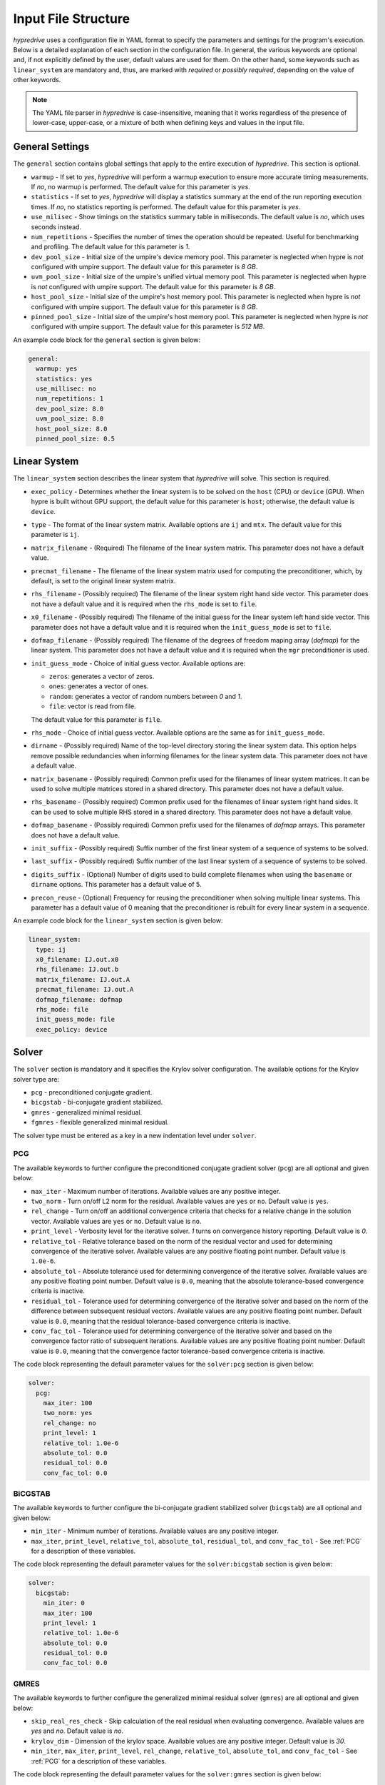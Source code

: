 .. Copyright (c) 2024 Lawrence Livermore National Security, LLC and other
   HYPRE Project Developers. See the top-level COPYRIGHT file for details.

   SPDX-License-Identifier: (MIT)

.. _InputFileStructure:

Input File Structure
====================

`hypredrive` uses a configuration file in YAML format to specify the parameters and settings
for the program's execution. Below is a detailed explanation of each section in the configuration
file. In general, the various keywords are optional and, if not explicitly defined by the
user, default values are used for them. On the other hand, some keywords such as
``linear_system`` are mandatory and, thus, are marked with `required` or `possibly
required`, depending on the value of other keywords.

.. note::

   The YAML file parser in `hypredrive` is case-insensitive, meaning that it works
   regardless of the presence of lower-case, upper-case, or a mixture of both when
   defining keys and values in the input file.


General Settings
----------------

The ``general`` section contains global settings that apply to the entire execution of
`hypredrive`. This section is optional.

- ``warmup`` - If set to `yes`, `hypredrive` will perform a warmup execution to
  ensure more accurate timing measurements. If `no`, no warmup is performed. The default
  value for this parameter is `yes`.

- ``statistics`` - If set to `yes`, `hypredrive` will display a statistics summary
  at the end of the run reporting execution times. If `no`, no statistics reporting is
  performed. The default value for this parameter is `yes`.

- ``use_milisec`` - Show timings on the statistics summary table in milliseconds. The
  default value is `no`, which uses seconds instead.

- ``num_repetitions`` - Specifies the number of times the operation should be
  repeated. Useful for benchmarking and profiling. The default value for this parameter is
  `1`.

- ``dev_pool_size`` - Initial size of the umpire's device memory pool. This parameter is
  neglected when hypre is *not* configured with umpire support. The default value for this
  parameter is `8 GB`.

- ``uvm_pool_size`` - Initial size of the umpire's unified virtual memory pool. This
  parameter is neglected when hypre is *not* configured with umpire support. The default
  value for this parameter is `8 GB`.

- ``host_pool_size`` - Initial size of the umpire's host memory pool. This parameter is
  neglected when hypre is *not* configured with umpire support. The default value for this
  parameter is `8 GB`.

- ``pinned_pool_size`` - Initial size of the umpire's host memory pool. This parameter is
  neglected when hypre is *not* configured with umpire support. The default value for this
  parameter is `512 MB`.


An example code block for the ``general`` section is given below:

.. code-block:: yaml

    general:
      warmup: yes
      statistics: yes
      use_millisec: no
      num_repetitions: 1
      dev_pool_size: 8.0
      uvm_pool_size: 8.0
      host_pool_size: 8.0
      pinned_pool_size: 0.5

Linear System
-------------

The ``linear_system`` section describes the linear system that `hypredrive` will solve. This
section is required.

- ``exec_policy`` - Determines whether the linear system is to be solved on the ``host``
  (CPU) or ``device`` (GPU). When hypre is built without GPU support, the default value
  for this parameter is ``host``; otherwise, the default value is ``device``.

- ``type`` - The format of the linear system matrix. Available options are ``ij`` and
  ``mtx``. The default value for this parameter is ``ij``.

- ``matrix_filename`` - (Required) The filename of the linear system matrix. This
  parameter does not have a default value.

- ``precmat_filename`` - The filename of the linear system matrix used for computing the
  preconditioner, which, by default, is set to the original linear system matrix.

- ``rhs_filename`` - (Possibly required) The filename of the linear system right hand side
  vector. This parameter does not have a default value and it is required when the
  ``rhs_mode`` is set to ``file``.

- ``x0_filename`` - (Possibly required) The filename of the initial guess for the linear
  system left hand side vector. This parameter does not have a default value and it is
  required when the ``init_guess_mode`` is set to ``file``.

- ``dofmap_filename`` - (Possibly required) The filename of the degrees of freedom maping
  array (`dofmap`) for the linear system. This parameter does not have a default value and it is
  required when the ``mgr`` preconditioner is used.

- ``init_guess_mode`` - Choice of initial guess vector. Available options are:

  - ``zeros``: generates a vector of zeros.
  - ``ones``: generates a vector of ones.
  - ``random``: generates a vector of random numbers between `0` and `1`.
  - ``file``: vector is read from file.

  The default value for this parameter is ``file``.

- ``rhs_mode`` - Choice of initial guess vector. Available options are the same as for
  ``init_guess_mode``.

- ``dirname`` - (Possibly required) Name of the top-level directory storing the linear
  system data. This option helps remove possible redundancies when informing filenames
  for the linear system data. This parameter does not have a default value.

- ``matrix_basename`` - (Possibly required) Common prefix used for the filenames of linear
  system matrices. It can be used to solve multiple matrices stored in a shared
  directory. This parameter does not have a default value.

- ``rhs_basename`` - (Possibly required) Common prefix used for the filenames of linear
  system right hand sides. It can be used to solve multiple RHS stored in a shared
  directory. This parameter does not have a default value.

- ``dofmap_basename`` - (Possibly required) Common prefix used for the filenames of
  `dofmap` arrays. This parameter does not have a default value.

- ``init_suffix`` - (Possibly required) Suffix number of the first linear system of a
  sequence of systems to be solved.

- ``last_suffix`` - (Possibly required) Suffix number of the last linear system of a
  sequence of systems to be solved.

- ``digits_suffix`` - (Optional) Number of digits used to build complete filenames when
  using the ``basename`` or ``dirname`` options. This parameter has a default value of 5.

- ``precon_reuse`` - (Optional) Frequency for reusing the preconditioner when solving multiple
  linear systems. This parameter has a default value of 0 meaning that the preconditioner
  is rebuilt for every linear system in a sequence.


An example code block for the ``linear_system`` section is given below:

.. code-block:: yaml

    linear_system:
      type: ij
      x0_filename: IJ.out.x0
      rhs_filename: IJ.out.b
      matrix_filename: IJ.out.A
      precmat_filename: IJ.out.A
      dofmap_filename: dofmap
      rhs_mode: file
      init_guess_mode: file
      exec_policy: device

Solver
------

The ``solver`` section is mandatory and it specifies the Krylov solver configuration. The
available options for the Krylov solver type are:

- ``pcg`` - preconditioned conjugate gradient.
- ``bicgstab`` - bi-conjugate gradient stabilized.
- ``gmres`` - generalized minimal residual.
- ``fgmres`` - flexible generalized minimal residual.

The solver type must be entered as a key in a new indentation level under ``solver``.

.. _PCG:

PCG
^^^

The available keywords to further configure the preconditioned conjugate gradient solver
(``pcg``) are all optional and given below:

- ``max_iter`` - Maximum number of iterations. Available values are any positive integer.

- ``two_norm`` - Turn on/off L2 norm for the residual. Available values are ``yes`` or
  ``no``. Default value is ``yes``.

- ``rel_change`` - Turn on/off an additional convergence criteria that checks for a relative
  change in the solution vector. Available values are ``yes`` or ``no``. Default value is
  ``no``.

- ``print_level`` - Verbosity level for the iterative solver. `1` turns on convergence
  history reporting. Default value is `0`.

- ``relative_tol`` - Relative tolerance based on the norm of the residual vector and used
  for determining convergence of the iterative solver. Available values are any positive
  floating point number. Default value is ``1.0e-6``.

- ``absolute_tol`` - Absolute tolerance used for determining convergence of the iterative
  solver. Available values are any positive floating point number. Default value is
  ``0.0``, meaning that the absolute tolerance-based convergence criteria is inactive.

- ``residual_tol`` - Tolerance used for determining convergence of the iterative solver
  and based on the norm of the difference between subsequent residual vectors. Available
  values are any positive floating point number. Default value is ``0.0``, meaning that
  the residual tolerance-based convergence criteria is inactive.

- ``conv_fac_tol`` - Tolerance used for determining convergence of the iterative solver
  and based on the convergence factor ratio of subsequent iterations. Available values are
  any positive floating point number. Default value is ``0.0``, meaning that the
  convergence factor tolerance-based convergence criteria is inactive.

The code block representing the default parameter values for the ``solver:pcg`` section is
given below:

.. code-block:: yaml

    solver:
      pcg:
        max_iter: 100
        two_norm: yes
        rel_change: no
        print_level: 1
        relative_tol: 1.0e-6
        absolute_tol: 0.0
        residual_tol: 0.0
        conv_fac_tol: 0.0

BiCGSTAB
^^^^^^^^

The available keywords to further configure the bi-conjugate gradient stabilized solver
(``bicgstab``) are all optional and given below:

- ``min_iter`` - Minimum number of iterations. Available values are any positive integer.

- ``max_iter``, ``print_level``, ``relative_tol``, ``absolute_tol``, ``residual_tol``, and
  ``conv_fac_tol`` - See :ref:`PCG` for a description of these variables.

The code block representing the default parameter values for the ``solver:bicgstab`` section is
given below:

.. code-block:: yaml

    solver:
      bicgstab:
        min_iter: 0
        max_iter: 100
        print_level: 1
        relative_tol: 1.0e-6
        absolute_tol: 0.0
        residual_tol: 0.0
        conv_fac_tol: 0.0

.. _GMRES:

GMRES
^^^^^

The available keywords to further configure the generalized minimal residual solver
(``gmres``) are all optional and given below:

- ``skip_real_res_check`` - Skip calculation of the real residual when evaluating
  convergence. Available values are `yes` and `no`. Default value is `no`.

- ``krylov_dim`` - Dimension of the krylov space. Available values are any positive
  integer. Default value is `30`.

- ``min_iter``, ``max_iter``, ``print_level``, ``rel_change``, ``relative_tol``,
  ``absolute_tol``, and ``conv_fac_tol`` - See :ref:`PCG` for a description of these
  variables.

The code block representing the default parameter values for the ``solver:gmres`` section is
given below:

.. code-block:: yaml

    solver:
      gmres:
        min_iter: 0
        max_iter: 300
        skip_real_res_check: no
        krylov_dim: 30
        rel_change: no
        print_level: 1
        relative_tol: 1.0e-6
        absolute_tol: 0.0
        conv_fac_tol: 0.0

FGMRES
^^^^^^

The available keywords to further configure the flexible generalized minimal residual
solver (``fgmres``) are all optional and given below:

- ``min_iter``, ``max_iter``, ``krylov_dim``, ``print_level``, ``relative_tol``,
  ``absolute_tol`` - See :ref:`GMRES` for a description of these variables.

The code block representing the default parameter values for the ``solver:fgmres`` section is
given below:

.. code-block:: yaml

    solver:
      fgmres:
        min_iter: 0
        max_iter: 300
        krylov_dim: 30
        print_level: 1
        relative_tol: 1.0e-6
        absolute_tol: 0.0

Preconditioner
--------------

The ``preconditioner`` section is mandatory and it specifies the preconditioner
configuration. Available options for the preconditioner type are:

- ``amg`` - algebraic multigrid (BoomerAMG).
- ``ilu``: incomplete LU factorization.
- ``fsai``: factorized sparse approximate inverse.
- ``mgr``: multigrid reduction.

The preconditioner type must be entered as a key in a new indentation level under
``preconditioner``.

.. _AMG:

AMG
^^^

The algebraic multigrid (BoomerAMG) preconditioner can be further configured by the
following optional keywords:

- ``max_iter`` - number of times the preconditioner is applied when it is
  called. Available values are any positive integer. Default value is `1`.

- ``tolerance`` - convergence tolerance of AMG when applied multiple times. Available
  values are any positive floating point number. Default value is `0.0`.

- ``print_level`` - Verbosity level for the preconditioner. Default value is `0`

  - ``0`` - no printout.
  - ``1`` - print setup statistics.
  - ``2`` - print solve statistics.

- ``interpolation`` - subsection detailing interpolation options:

  - ``prolongation_type`` - choose the prolongation operator. For detailed information,
    see `HYPRE_BoomerAMGSetInterpType
    <https://hypre.readthedocs.io/en/latest/api-sol-parcsr.html#_CPPv428HYPRE_BoomerAMGSetInterpType12HYPRE_Solver9HYPRE_Int>`_. Available
    options are:

    - ``mod_classical``
    - ``least_squares``
    - ``direct_sep_weights``
    - ``multipass``
    - ``multipass_sep_weights``
    - ``extended+i`` (default)
    - ``extended+i_c``
    - ``standard``
    - ``standard_sep_weights``
    - ``blk_classical``
    - ``blk_classical_diag``
    - ``f_f``
    - ``f_f1``
    - ``extended``
    - ``direct_sep_weights``
    - ``mm_extended``
    - ``mm_extended+i``
    - ``mm_extended+e``
    - ``blk_direct``
    - ``one_point``

  - ``restriction_type`` - choose the restriction operator. For detailed information, see
    `HYPRE_BoomerAMGSetRestriction
    <https://hypre.readthedocs.io/en/latest/api-sol-parcsr.html#_CPPv429HYPRE_BoomerAMGSetRestriction12HYPRE_Solver9HYPRE_Int>`_. Available
    options are:

    - ``p_transpose`` (default)
    - ``air_1``
    - ``air_2``
    - ``neumann_air_0``
    - ``neumann_air_1``
    - ``neumann_air_2``
    - ``air_1.5``

  - ``trunc_factor`` - truncation factor for computing interpolation. Available values are
    any non-negative floating point number. Default value is `0.0`.

  - ``max_nnz_row`` - maximum number of elements per row for interpolation. Available values are
    any non-negative integer. Default value is `4`.

- ``coarsening`` - subsection detailing coarsening options:

  - ``type`` - choose the coarsening method. For detailed information, see
    `HYPRE_BoomerAMGSetCoarsenType
    <https://hypre.readthedocs.io/en/latest/api-sol-parcsr.html#_CPPv429HYPRE_BoomerAMGSetCoarsenType12HYPRE_Solver9HYPRE_Int>`_. Available
    options are:

    - ``cljp``
    - ``rs``
    - ``rs3``
    - ``falgout``
    - ``pmis``
    - ``hmis`` (default)

  - ``strong_th`` - strength threshold used for computing the strength of connection
    matrix. Available values are any non-negative floating point number. Default value is
    `0.25`.

  - ``seq_amg_th`` - maximum size for agglomeration or redundant coarse grid
    solve. Smaller system are then solved with a sequential AMG. Available values are any
    non-negative integer. Default value is `0`.

  - ``max_coarse_size`` - maximum size of the coarsest grid. Available values are any
    non-negative integer. Default value is `64`.

  - ``min_coarse_size`` - minimum size of the coarsest grid. Available values are any
    non-negative integer. Default value is `0`.

  - ``max_levels`` - maximum number of levels in the multigrid hierarchy. Available values
    are any non-negative integer. Default value is `25`.

  - ``num_functions`` - size of the system of PDEs, when using the systems
    version. Available values are any positive integer. Default value is `1`.

  - ``filter_functions`` - turn on/off filtering based on inter-variable couplings for
    systems of equations. For more information, see
    `HYPRE_BoomerAMGSetFilterFunctions
    <https://hypre.readthedocs.io/en/latest/api-sol-parcsr.html#_CPPv433HYPRE_BoomerAMGSetFilterFunctions12HYPRE_Solver9HYPRE_Int>`_.
    Default value is `off`.

  - ``rap2`` - whether or not to use two matrix products to compute coarse
    level matrices. Available values are any non-negative integer. Default value is `0`.

  - ``mod_rap2`` - whether or not to use two matrix products with modularized kernels for
    computing coarse level matrices. Available values are any non-negative
    integer. Default value is `0` for CPU runs or `1` for GPU runs.

  - ``keep_transpose`` - whether or not to save local interpolation transposes for more
    efficient matvecs during the solve phase. Available values are any non-negative
    integer. Default value is `0` for CPU runs or `1` for GPU runs.

  - ``max_row_sum`` - parameter that modifies the definition of strength for diagonal
    dominant portions of the matrix. Available values are any non-negative floating point
    number. Default value is `0.9`.

- ``aggressive`` - subsection detailing aggressive coarsening options:

  - ``prolongation_type`` - choose the prolongation type used in levels with aggressive
    coarsening turned on. For detailed information, see
    `HYPRE_ParCSRHybridSetAggInterpType
    <https://hypre.readthedocs.io/en/latest/api-sol-parcsr.html#_CPPv434HYPRE_ParCSRHybridSetAggInterpType12HYPRE_Solver9HYPRE_Int>`_. Available
    options are:

    - ``2_stage_extended+i``
    - ``2_stage_standard``
    - ``2_stage_extended``
    - ``multipass`` (default)
    - ``mm_extended``
    - ``mm_extended+i``
    - ``mm_extended+e``

  - ``num_levels`` - number of levels with aggressive coarsening turned on. Available
    values are any positive integer. Default value is `0`.

  - ``num_paths`` - degree of aggressive coarsening. Available values are any positive
    integer. Default value is `1`.

  - ``trunc_factor`` - truncation factor for computing interpolation in aggressive
    coarsening levels. Available values are any non-negative floating point
    number. Default value is `0.0`.

  - ``max_nnz_row`` - maximum number of elements per row for computing interpolation in
    aggressive caorsening levels. Available values are any non-negative integer. Default
    value is `4`.

  - ``P12_trunc_factor`` - truncation factor for matrices P1 and P2 which are used to
    build 2-stage interpolation. Available values are any non-negative floating point
    number. Default value is `0.0`.

  - ``P12_max_elements`` - maximum number of elements per row for matrices P1 and P2 which
    are used to build 2-stage interpolation. Available values are any non-negative
    integer. Default value is `0`, meaning there is no maximum number of elements per row.

- ``relaxation`` - subsection detailing relaxation options:

  - ``down_type`` - relaxation method used in the pre-smoothing stage. For detailed
    information, see `HYPRE_BoomerAMGSetRelaxType
    <https://hypre.readthedocs.io/en/latest/api-sol-parcsr.html#_CPPv427HYPRE_BoomerAMGSetRelaxType12HYPRE_Solver9HYPRE_Int>`_. Available
    options are:

    - ``jacobi_non_mv``: legacy Jacobi implementation.
    - ``forward-hgs``: forward hybrid Gauss-Seidel.
    - ``chaotic-hgs``: chaotic hybrid Gauss-Seidel.
    - ``hsgs``: hybrid symmetric Gauss-Seidel.
    - ``jacobi``: Jacobi (based on SpMVs).
    - ``l1-hsgs``: L1-scaled hybrid symmetric Gauss-Seidel.
    - ``2gs-it1``: single iteration two stage Gauss-Seidel.
    - ``2gs-it2``: double iteration two stage Gauss-Seidel.
    - ``forward-hl1gs``: forward hybrid L1-scaled Gauss-Seidel (default).
    - ``cg``: conjugate gradient.
    - ``chebyshev``: chebyshev polinomial.
    - ``l1-jacobi``: L1-scaled Jacobi.
    - ``l1sym-hgs``: L1-scaled symmetric hybrid Gauss-Seidel (with convergent L1 factor).

  - ``up_type`` - relaxation method used in the post-smoothing stage. For detailed
    information, see `HYPRE_BoomerAMGSetRelaxType
    <https://hypre.readthedocs.io/en/latest/api-sol-parcsr.html#_CPPv427HYPRE_BoomerAMGSetRelaxType12HYPRE_Solver9HYPRE_Int>`_. Available
    options are:

    - ``jacobi_non_mv``: legacy Jacobi implementation.
    - ``backward-hgs``: backward hybrid Gauss-Seidel.
    - ``chaotic-hgs``: chaotic hybrid Gauss-Seidel.
    - ``hsgs``: hybrid symmetric Gauss-Seidel.
    - ``jacobi``: Jacobi (based on SpMVs).
    - ``l1-hsgs``: L1-scaled hybrid symmetric Gauss-Seidel.
    - ``2gs-it1``: single iteration two stage Gauss-Seidel.
    - ``2gs-it2``: double iteration two stage Gauss-Seidel.
    - ``backward-hl1gs``: backward hybrid L1-scaled Gauss-Seidel (default).
    - ``cg``: conjugate gradient.
    - ``chebyshev``: chebyshev polinomial.
    - ``l1-jacobi``: L1-scaled Jacobi.
    - ``l1sym-hgs``: L1-scaled symmetric hybrid Gauss-Seidel (with convergent L1 factor).

  - ``coarse_type`` - relaxation method used in the coarsest levels. For detailed
    information, see `HYPRE_BoomerAMGSetRelaxType
    <https://hypre.readthedocs.io/en/latest/api-sol-parcsr.html#_CPPv427HYPRE_BoomerAMGSetRelaxType12HYPRE_Solver9HYPRE_Int>`_. Available
    options are:

    - ``jacobi_non_mv``: legacy Jacobi implementation.
    - ``hsgs``: hybrid symmetric Gauss-Seidel.
    - ``jacobi``: Jacobi (based on SpMVs).
    - ``l1-hsgs``: L1-scaled hybrid symmetric Gauss-Seidel.
    - ``ge``: hypre's gaussian elimination.
    - ``2gs-it1``: single iteration two stage Gauss-Seidel.
    - ``2gs-it2``: double iteration two stage Gauss-Seidel.
    - ``cg``: conjugate gradient.
    - ``chebyshev``: chebyshev polinomial.
    - ``l1-jacobi``: L1-scaled Jacobi.
    - ``l1sym-hgs``: L1-scaled symmetric hybrid Gauss-Seidel (with convergent L1 factor).
    - ``lu_piv``: LU factorization with pivoting.
    - ``lu_inv``: explicit LU inverse.

  - ``down_sweeps`` - number of pre-smoothing sweeps. Available values are any integer
    greater or equal than `-1`, which turns off the selection of sweeps at the specific
    cycle. Default value is `-1`.

  - ``up_sweeps`` - number of post-smoothing sweeps. Available values are any integer
    greater or equal than `-1`, which turns off the selection of sweeps at the specific
    cycle. Default value is `-1`.

  - ``coarse_sweeps`` - number of smoothing sweeps in the coarsest level. Available values
    are any integer greater or equal than `-1`, which turns off the selection of sweeps at
    the specific cycle. Default value is `-1`.

  - ``num_sweeps`` - number of pre and post-smoothing sweeps. Available values are any
    non-negative integer. Default value is `1`.

  - ``order`` - order in which the points are relaxed. For available
    options, see `HYPRE_BoomerAMGSetRelaxOrder
    <https://hypre.readthedocs.io/en/latest/api-sol-parcsr.html#_CPPv428HYPRE_BoomerAMGSetRelaxOrder12HYPRE_Solver9HYPRE_Int>`_. Default value is `0`.

  - ``weight`` - relaxation weight for smoothed Jacobi and hybrid SOR. For available
    options, see `HYPRE_BoomerAMGSetRelaxWt
    <https://hypre.readthedocs.io/en/latest/api-sol-parcsr.html#_CPPv425HYPRE_BoomerAMGSetRelaxWt12HYPRE_Solver10HYPRE_Real>`_. Default value is `1.0`.

  - ``outer_weight`` - outer relaxation weight for hybrid SOR and SSOR. For available
    options, see `HYPRE_BoomerAMGSetOuterWt
    <https://hypre.readthedocs.io/en/latest/api-sol-parcsr.html#_CPPv425HYPRE_BoomerAMGSetOuterWt12HYPRE_Solver10HYPRE_Real>`_. Default value is `1.0`.

- ``relaxation`` - subsection detailing complex smoother options:

  - ``type`` - complex smoother type. For detailed information, see `HYPRE_BoomerAMGSetSmoothType
    <https://hypre.readthedocs.io/en/latest/api-sol-parcsr.html#_CPPv428HYPRE_BoomerAMGSetSmoothType12HYPRE_Solver9HYPRE_Int>`_. Available
    options are:

    - ``fsai``: factorized sparse approximate inverse.
    - ``ilu``: incomplete LU factorization.
    - ``schwarz``: Additive/Multiplicative overlapping Schwarz.
    - ``pilut``: incomplete LU factorization via PILUT.
    - ``parasails``: sparse approximate inverse via Parasails.
    - ``euclid``: incomplete LU factorization via Euclid.

  - ``num_levels`` - number of levels starting from the finest one where complex smoothers
    are used. Available values are any non-negative integer. Default value is `0`.

  - ``num_sweeps`` - number of pre and post-smoothing sweeps used for the complex
    smoother. Available values are any non-negative integer. Default value is `1`.

The default parameter values for the ``preconditioner:amg`` section are represented in the
code block below:

.. code-block:: yaml

    preconditioner:
      amg:
        tolerance: 0.0
        max_iter: 1
        print_level: 0
        interpolation:
          prolongation_type: extended+i
          restriction_type: p_transpose
          trunc_factor: 0.0
          max_nnz_row: 4
        coarsening:
          type: hmis # pmis for GPU runs
          strong_th: 0.25
          seq_amg_th: 0
          max_coarse_size: 64
          min_coarse_size: 0
          max_levels: 25
          num_functions: 1
          filter_functions: off
          rap2: off
          mod_rap2: off # on for GPU runs
          keep_transpose: off # on for GPU runs
          max_row_sum: 0.9
        aggressive:
          num_levels: 0
          num_paths: 1
          prolongation_type: multipass
          trunc_factor: 0
          max_nnz_row: 0
          P12_trunc_factor: 0.0
          P12_max_elements: 0
        relaxation:
          down_type: forward-hl1gs
          up_type: backward-hl1gs
          coarse_type: ge
          down_sweeps: -1
          up_sweeps: -1
          coarse_sweeps: -1
          num_sweeps: 1
          order: 0
          weight: 1.0
          outer_weight: 1.0
        smoother:
          type: ilu
          num_levels: 0
          num_sweeps: 1

.. _ILU:

ILU
^^^

The incomplete LU factorization (ILU) preconditioner can be further configured by the
following optional keywords:

- ``max_iter``, ``tolerance``, and ``print_level`` - See :ref:`AMG` for a description of
  these variables.

- ``type`` - ILU type. For available
  options, see `HYPRE_ILUSetType
  <https://hypre.readthedocs.io/en/latest/api-sol-parcsr.html#_CPPv416HYPRE_ILUSetType12HYPRE_Solver9HYPRE_Int>`_. Default
  value is `0` (Block-Jacobi ILU0).

- ``fill_level`` - level of fill when using ILUK. Available values are any non-negative
  integer. Default value is `0`.

- ``reordering`` - reordering method. For available
  options, see `HYPRE_ILUSetLocalReordering
  <https://hypre.readthedocs.io/en/latest/api-sol-parcsr.html#_CPPv427HYPRE_ILUSetLocalReordering12HYPRE_Solver9HYPRE_Int>`_. Default
  value is `0` (no reordering).

- ``tri_solve`` - whether or not to turn on direct triangular solves in the
  preconditioner's application phase. Default value is `1`.

- ``lower_jac_iters`` - Number of iterations for solving the lower triangular system
  during the preconditioner's application phase. Available values are any positive
  integer. Default value is `5`. This option has effect only when ``tri_solve`` is set to
  zero.

- ``lower_jac_iters`` - Number of iterations for solving the upper triangular system
  during the preconditioner's application phase. Available values are any positive
  integer. Default value is `5`. This option has effect only when ``tri_solve`` is set to
  zero.

- ``max_row_nnz`` - Maximum number if nonzeros per row when using ILUT. Available values
  are any positive integer. Default value is `200`.

- ``schur_max_iter`` - Maximum number of the Schur system solve. Available values
  are any positive integer. Default value is `5`. This option has effect only when
  ``type`` is greater or equal than `10`.

- ``droptol`` - Dropping tolerance for computing the triangular factors when using
  ILUT. Available values are any non-negative floating point numbers. Default value is
  `1.0e-2`.

- ``nsh_droptol`` - Dropping tolerance for computing the triangular factors when using
  NSH. Available values are any non-negative floating point numbers. Default value is
  `1.0e-2`.

The default parameter values for the ``preconditioner:ilu`` section are represented in the
code block below:

.. code-block:: yaml

    preconditioner:
      ilu:
        tolerance: 0.0
        max_iter: 1
        print_level: 0
        type: 0
        fill_level: 0
        reordering: 0
        tri_solve: 1
        lower_jac_iters: 5
        upper_jac_iters: 5
        max_row_nnz: 200
        schur_max_iter: 3
        droptol: 1.0e-2
        nsh_droptol: 1.0e-2

.. _FSAI:

FSAI
^^^^

The factorized sparse approximate inverse (FSAI) preconditioner can be further configured by the
following optional keywords:

- ``max_iter``, ``tolerance``, and ``print_level`` - See :ref:`AMG` for a description of
  these variables.

- ``type`` - algorithm type used for building FSAI. For available
  options, see `HYPRE_FSAISetAlgoType
  <https://hypre.readthedocs.io/en/latest/api-sol-parcsr.html#_CPPv421HYPRE_FSAISetAlgoType12HYPRE_Solver9HYPRE_Int>`_. Default
  value is `1` (Adaptive) for CPUs and `3` (Static) for GPUs.

- ``ls_type`` - solver type for the local linear systems in FSAI. For available
  options, see `HYPRE_FSAISetLocalSolveType
  <https://hypre.readthedocs.io/en/latest/api-sol-parcsr.html#_CPPv427HYPRE_FSAISetLocalSolveType12HYPRE_Solver9HYPRE_Int>`_. Default
  value is `0` (Gauss-Jordan).

- ``max_steps`` - maximum number of steps for computing the sparsity pattern
  of G. Available values are any positive integer. Default value is `5`.

- ``max_step_size`` - step size for computing the sparsity pattern of G. Available values
  are any positive integer. Default value is `3`.

- ``max_nnz_row`` - maximum number of nonzeros per row for computing the sparsity pattern
  of G. Available values are any positive integer. Default value is `15`.

- ``num_levels`` - number of levels for computing the candidate pattern matrix. Available
  values are any positive integer. Default value is `1`.

- ``eig_max_iters`` - number of iterations for estimating the largest eigenvalue of G. Available
  values are any positive integer. Default value is `5`.

- ``threshold`` - Dropping tolerance for building the canditate pattern matrix. Available
  values are any non-negative floating point numbers. Default value is `1.0e-3`.

- ``kap_tolerance`` - Kaporin reduction factor. Available values are any non-negative
  floating point numbers. Default value is `1.0e-3`.

The default parameter values for the ``preconditioner:fsai`` section are represented in
the code block below:

.. code-block:: yaml

    preconditioner:
      fsai:
        tolerance: 0.0
        max_iter: 1
        print_level: 0
        algo_type: 1
        ls_type: 0
        max_steps: 5
        max_step_size: 3
        max_nnz_row: 15
        num_levels: 1
        eig_max_iters: 5
        threshold: 1.0e-3
        kap_tolerance: 1.0e-3

MGR
^^^

The multigrid reduction (MGR) preconditioner can be further configured by the following
optional keywords:

- ``max_iter`` and ``tolerance`` - See :ref:`AMG` for a description of these variables.

- ``print_level`` - verbosity level for the preconditioner. For available
  options, see `HYPRE_MGRSetPrintLevel
  <https://hypre.readthedocs.io/en/latest/api-sol-parcsr.html#_CPPv422HYPRE_MGRSetPrintLevel12HYPRE_Solver9HYPRE_Int>`_. Default
  value is `0` (no printout).

- ``coarse_th`` - threshold for dropping small entries on the coarse grid. Available
  values are any non-negative floating point numbers. Default value is `0.0`, which means
  no dropping.

- ``level`` - special keyword for defining specific parameters for each MGR level. Each
  level is identified by its numeric ID starting from `0` (finest) and placed in
  increasing order on the next indentation level of the YAML input.

  - ``f_dofs`` - (Mandatory) Array containing the identifiers of F (fine) degrees of
    freedom to be treated in the current level. Available values are any integer numbers
    from `0` to `n_dofs - 1`, where `n_dofs` represent the unique number of degrees of
    freedom identifiers.

  - ``f_relaxation`` - relaxation method targeting F points. For available options, see
    `HYPRE_MGRSetLevelFRelaxType
    <https://hypre.readthedocs.io/en/latest/api-sol-parcsr.html#_CPPv427HYPRE_MGRSetLevelFRelaxType12HYPRE_SolverP9HYPRE_Int>`_. Default
    value is `0` (Jacobi). Use ``none`` to deactivate F-relaxation.

  - ``g_relaxation`` - global relaxation method targeting F and C points. For available
    options, see `HYPRE_MGRSetGlobalSmoothType
    <https://hypre.readthedocs.io/en/latest/api-sol-parcsr.html#_CPPv428HYPRE_MGRSetGlobalSmoothType12HYPRE_Solver9HYPRE_Int>`_. Default
    value is `2` (Jacobi). Use ``none`` to deactivate global relaxation.

  - ``restriction_type`` - algorithm for computing the restriction operator. For available
    options, see `HYPRE_MGRSetRestrictType
    <https://hypre.readthedocs.io/en/latest/api-sol-parcsr.html#_CPPv424HYPRE_MGRSetRestrictType12HYPRE_Solver9HYPRE_Int>`_. Default
    value is `0` (Injection).

  - ``prolongation_type`` - algorithm for computing the prolongation operator. For available
    options, see `HYPRE_MGRSetInterpType
    <https://hypre.readthedocs.io/en/latest/api-sol-parcsr.html#_CPPv422HYPRE_MGRSetInterpType12HYPRE_Solver9HYPRE_Int>`_. Default
    value is `0` (Injection).

  - ``coarse_level_type`` - algorithm for computing the coarse level matrices. For available
    options, see `HYPRE_MGRSetCoarseGridMethod
    <https://hypre.readthedocs.io/en/latest/api-sol-parcsr.html#_CPPv428HYPRE_MGRSetCoarseGridMethod12HYPRE_SolverP9HYPRE_Int>`_. Default
    value is `0` (Galerkin).

- ``coarsest_level`` - special keyword for defining specific parameters for MGR's coarsest
  level.

The default parameter values for the ``preconditioner:mgr`` section are represented in the
code block below:

.. code-block:: yaml

    preconditioner:
      mgr:
        tolerance: 0.0
        max_iter: 1
        print_level: 0
        coarse_th: 0.0
        level:
          0:
            f_dofs: [1, 2] # Example usage where DOFs 1 and 2 are treated in MGR's 1st level
            f_relaxation: single
              sweeps: 1
            g_relaxation: none
            restriction_type: injection
            prolongation_type: jacobi
            coarse_level_type: rap

          1:
            f_dofs: [0] # Example usage where DOF 0 is treated in MGR's 2nd level
            f_relaxation: none
            g_relaxation:
              ilu: # ILU parameters can be specified with a new indentation level
            restriction_type: injection
            prolongation_type: jacobi
            coarse_level_type: rap

        coarsest_level:
          amg: # AMG parameters can be specified with a new indentation level

.. warning::

   MGR cannot be fully defined by the ``mgr`` keyword only. Instead, it is also necessary
   to specify which types of degrees of freedom are treated as F points in each MGR level,
   i.e., the last level where a degree of freedom of a given type is present. This is done
   via the ``f_dofs`` keyword. For a minimal MGR configuration input example, see
   :ref:`Example3`.
